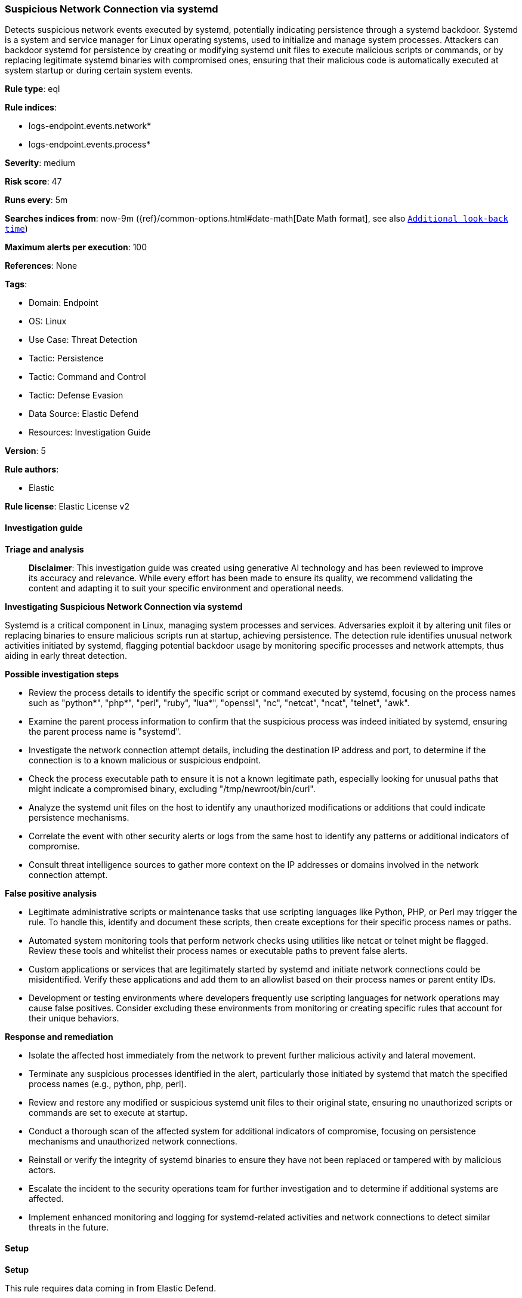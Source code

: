 [[prebuilt-rule-8-15-16-suspicious-network-connection-via-systemd]]
=== Suspicious Network Connection via systemd

Detects suspicious network events executed by systemd, potentially indicating persistence through a systemd backdoor. Systemd is a system and service manager for Linux operating systems, used to initialize and manage system processes. Attackers can backdoor systemd for persistence by creating or modifying systemd unit files to execute malicious scripts or commands, or by replacing legitimate systemd binaries with compromised ones, ensuring that their malicious code is automatically executed at system startup or during certain system events.

*Rule type*: eql

*Rule indices*: 

* logs-endpoint.events.network*
* logs-endpoint.events.process*

*Severity*: medium

*Risk score*: 47

*Runs every*: 5m

*Searches indices from*: now-9m ({ref}/common-options.html#date-math[Date Math format], see also <<rule-schedule, `Additional look-back time`>>)

*Maximum alerts per execution*: 100

*References*: None

*Tags*: 

* Domain: Endpoint
* OS: Linux
* Use Case: Threat Detection
* Tactic: Persistence
* Tactic: Command and Control
* Tactic: Defense Evasion
* Data Source: Elastic Defend
* Resources: Investigation Guide

*Version*: 5

*Rule authors*: 

* Elastic

*Rule license*: Elastic License v2


==== Investigation guide



*Triage and analysis*


> **Disclaimer**:
> This investigation guide was created using generative AI technology and has been reviewed to improve its accuracy and relevance. While every effort has been made to ensure its quality, we recommend validating the content and adapting it to suit your specific environment and operational needs.


*Investigating Suspicious Network Connection via systemd*


Systemd is a critical component in Linux, managing system processes and services. Adversaries exploit it by altering unit files or replacing binaries to ensure malicious scripts run at startup, achieving persistence. The detection rule identifies unusual network activities initiated by systemd, flagging potential backdoor usage by monitoring specific processes and network attempts, thus aiding in early threat detection.


*Possible investigation steps*


- Review the process details to identify the specific script or command executed by systemd, focusing on the process names such as "python*", "php*", "perl", "ruby", "lua*", "openssl", "nc", "netcat", "ncat", "telnet", "awk".
- Examine the parent process information to confirm that the suspicious process was indeed initiated by systemd, ensuring the parent process name is "systemd".
- Investigate the network connection attempt details, including the destination IP address and port, to determine if the connection is to a known malicious or suspicious endpoint.
- Check the process executable path to ensure it is not a known legitimate path, especially looking for unusual paths that might indicate a compromised binary, excluding "/tmp/newroot/bin/curl".
- Analyze the systemd unit files on the host to identify any unauthorized modifications or additions that could indicate persistence mechanisms.
- Correlate the event with other security alerts or logs from the same host to identify any patterns or additional indicators of compromise.
- Consult threat intelligence sources to gather more context on the IP addresses or domains involved in the network connection attempt.


*False positive analysis*


- Legitimate administrative scripts or maintenance tasks that use scripting languages like Python, PHP, or Perl may trigger the rule. To handle this, identify and document these scripts, then create exceptions for their specific process names or paths.
- Automated system monitoring tools that perform network checks using utilities like netcat or telnet might be flagged. Review these tools and whitelist their process names or executable paths to prevent false alerts.
- Custom applications or services that are legitimately started by systemd and initiate network connections could be misidentified. Verify these applications and add them to an allowlist based on their process names or parent entity IDs.
- Development or testing environments where developers frequently use scripting languages for network operations may cause false positives. Consider excluding these environments from monitoring or creating specific rules that account for their unique behaviors.


*Response and remediation*


- Isolate the affected host immediately from the network to prevent further malicious activity and lateral movement.
- Terminate any suspicious processes identified in the alert, particularly those initiated by systemd that match the specified process names (e.g., python, php, perl).
- Review and restore any modified or suspicious systemd unit files to their original state, ensuring no unauthorized scripts or commands are set to execute at startup.
- Conduct a thorough scan of the affected system for additional indicators of compromise, focusing on persistence mechanisms and unauthorized network connections.
- Reinstall or verify the integrity of systemd binaries to ensure they have not been replaced or tampered with by malicious actors.
- Escalate the incident to the security operations team for further investigation and to determine if additional systems are affected.
- Implement enhanced monitoring and logging for systemd-related activities and network connections to detect similar threats in the future.

==== Setup



*Setup*



This rule requires data coming in from Elastic Defend.


*Elastic Defend Integration Setup*

Elastic Defend is integrated into the Elastic Agent using Fleet. Upon configuration, the integration allows the Elastic Agent to monitor events on your host and send data to the Elastic Security app.


*Prerequisite Requirements:*

- Fleet is required for Elastic Defend.
- To configure Fleet Server refer to the https://www.elastic.co/guide/en/fleet/current/fleet-server.html[documentation].


*The following steps should be executed in order to add the Elastic Defend integration on a Linux System:*

- Go to the Kibana home page and click "Add integrations".
- In the query bar, search for "Elastic Defend" and select the integration to see more details about it.
- Click "Add Elastic Defend".
- Configure the integration name and optionally add a description.
- Select the type of environment you want to protect, either "Traditional Endpoints" or "Cloud Workloads".
- Select a configuration preset. Each preset comes with different default settings for Elastic Agent, you can further customize these later by configuring the Elastic Defend integration policy. https://www.elastic.co/guide/en/security/current/configure-endpoint-integration-policy.html[Helper guide].
- We suggest selecting "Complete EDR (Endpoint Detection and Response)" as a configuration setting, that provides "All events; all preventions"
- Enter a name for the agent policy in "New agent policy name". If other agent policies already exist, you can click the "Existing hosts" tab and select an existing policy instead.
For more details on Elastic Agent configuration settings, refer to the https://www.elastic.co/guide/en/fleet/8.10/agent-policy.html[helper guide].
- Click "Save and Continue".
- To complete the integration, select "Add Elastic Agent to your hosts" and continue to the next section to install the Elastic Agent on your hosts.
For more details on Elastic Defend refer to the https://www.elastic.co/guide/en/security/current/install-endpoint.html[helper guide].


==== Rule query


[source, js]
----------------------------------
sequence by host.id with maxspan=5s
  [process where host.os.type == "linux" and event.type == "start" and event.action == "exec" and
   process.parent.name == "systemd" and process.name in (
     "python*", "php*", "perl", "ruby", "lua*", "openssl", "nc", "netcat", "ncat", "telnet", "awk"
   )
  ] by process.entity_id
  [network where host.os.type == "linux" and event.action == "connection_attempted" and event.type == "start" and
   not process.executable == "/tmp/newroot/bin/curl"] by process.parent.entity_id

----------------------------------

*Framework*: MITRE ATT&CK^TM^

* Tactic:
** Name: Persistence
** ID: TA0003
** Reference URL: https://attack.mitre.org/tactics/TA0003/
* Technique:
** Name: Create or Modify System Process
** ID: T1543
** Reference URL: https://attack.mitre.org/techniques/T1543/
* Sub-technique:
** Name: Systemd Service
** ID: T1543.002
** Reference URL: https://attack.mitre.org/techniques/T1543/002/
* Technique:
** Name: Hijack Execution Flow
** ID: T1574
** Reference URL: https://attack.mitre.org/techniques/T1574/
* Tactic:
** Name: Command and Control
** ID: TA0011
** Reference URL: https://attack.mitre.org/tactics/TA0011/
* Tactic:
** Name: Defense Evasion
** ID: TA0005
** Reference URL: https://attack.mitre.org/tactics/TA0005/
